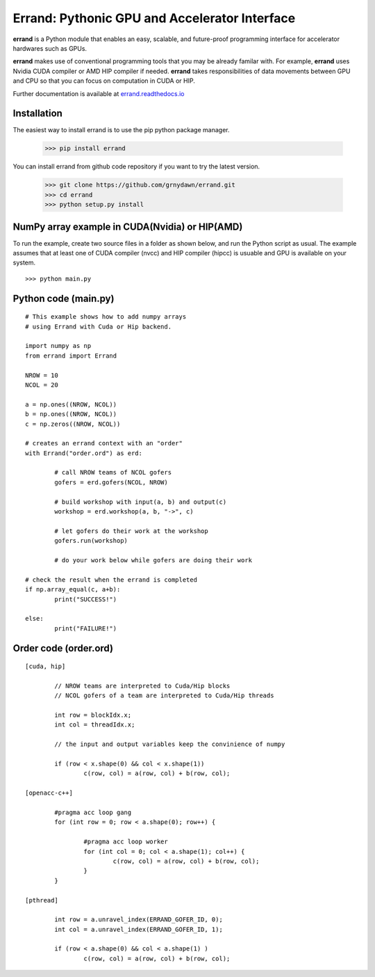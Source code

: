 ==================================================
Errand: Pythonic GPU and Accelerator Interface
==================================================

**errand** is a Python module that enables an easy, scalable, and future-proof programming interface for accelerator hardwares such as GPUs.

**errand** makes use of conventional programming tools that you may be already familar with. For example, **errand** uses Nvidia CUDA compiler or AMD HIP compiler if needed. **errand** takes responsibilities of data movements between GPU and CPU so that you can focus on computation in CUDA or HIP.

Further documentation is available at `errand.readthedocs.io <https://errand.readthedocs.io/>`_

Installation
-------------

The easiest way to install errand is to use the pip python package manager. 

        >>> pip install errand

You can install errand from github code repository if you want to try the latest version.

        >>> git clone https://github.com/grnydawn/errand.git
        >>> cd errand
        >>> python setup.py install


NumPy array example in CUDA(Nvidia) or HIP(AMD)
-------------------------------------------------------

To run the example, create two source files in a folder as shown below, and run the Python script as usual.
The example assumes that at least one of CUDA compiler (nvcc) and HIP compiler (hipcc) is usuable and 
GPU is available on your system.

::

	>>> python main.py


Python code (main.py)
---------------------

::

	# This example shows how to add numpy arrays
	# using Errand with Cuda or Hip backend.

	import numpy as np
	from errand import Errand

	NROW = 10
	NCOL = 20

	a = np.ones((NROW, NCOL))
	b = np.ones((NROW, NCOL))
	c = np.zeros((NROW, NCOL))

	# creates an errand context with an "order"
	with Errand("order.ord") as erd:

		# call NROW teams of NCOL gofers 
		gofers = erd.gofers(NCOL, NROW)

		# build workshop with input(a, b) and output(c)
		workshop = erd.workshop(a, b, "->", c)

		# let gofers do their work at the workshop
		gofers.run(workshop)

		# do your work below while gofers are doing their work

	# check the result when the errand is completed
	if np.array_equal(c, a+b):
		print("SUCCESS!")

	else:
		print("FAILURE!")


Order code (order.ord)
------------------------

::

	[cuda, hip]

		// NROW teams are interpreted to Cuda/Hip blocks
		// NCOL gofers of a team are interpreted to Cuda/Hip threads

		int row = blockIdx.x;
		int col = threadIdx.x;

		// the input and output variables keep the convinience of numpy

		if (row < x.shape(0) && col < x.shape(1))
			c(row, col) = a(row, col) + b(row, col);

	[openacc-c++]

		#pragma acc loop gang
		for (int row = 0; row < a.shape(0); row++) {

			#pragma acc loop worker
			for (int col = 0; col < a.shape(1); col++) {
				c(row, col) = a(row, col) + b(row, col);
			}
		}

	[pthread]

		int row = a.unravel_index(ERRAND_GOFER_ID, 0);
		int col = a.unravel_index(ERRAND_GOFER_ID, 1);

		if (row < a.shape(0) && col < a.shape(1) )
			c(row, col) = a(row, col) + b(row, col);
